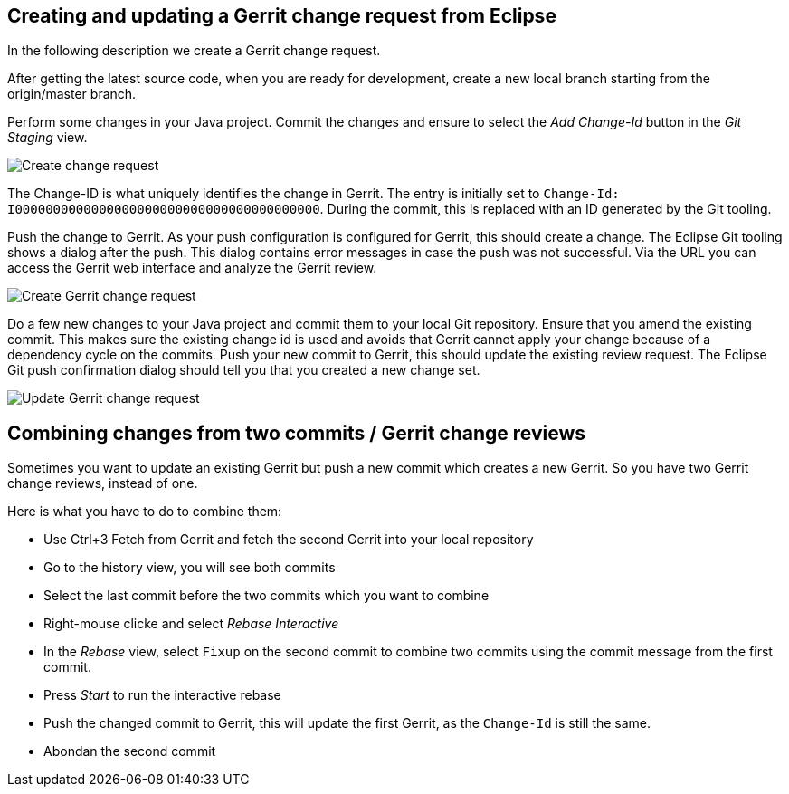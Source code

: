 [[gerritsetup_user]]
== Creating and updating a Gerrit change request from Eclipse

In the following description we create a Gerrit change request.

After getting the latest source code, when you are ready for development, create a new local branch starting from the origin/master branch.

Perform some changes in your Java project.
Commit the changes and ensure to select the _Add Change-Id_ button in the _Git Staging_ view.

image::gerrit_review10.png[Create change request]

The Change-ID is what uniquely identifies the change in Gerrit.
The
entry is initially set to
`Change-Id: I0000000000000000000000000000000000000000`.
During the commit, this is replaced with an ID generated by the Git
tooling.

Push the change to Gerrit. As your push configuration is configured for Gerrit, this
should create a change. The
Eclipse Git tooling
shows a dialog after
the push. This dialog contains
error messages in case the push was not
successful.
Via the URL you can access the Gerrit web
interface
and
analyze the
Gerrit review.

image::gerrit_webreview10.png[Create Gerrit change request]


Do a few new changes to your Java project and commit them to your
local Git repository. Ensure that you amend the
existing commit. This
makes sure the
existing
change id is used and avoids that Gerrit cannot
apply your change
because of
a dependency cycle on the commits. Push
your new commit
to Gerrit, this should update the existing review
request. The
Eclipse Git push confirmation dialog should tell you that
you created a new change set.

image::gerrit_webreview20.png[Update Gerrit change request]


== Combining changes from two commits / Gerrit change reviews

Sometimes you want to update an existing Gerrit but push a new commit which creates a new Gerrit.
So you have two Gerrit change reviews, instead of one.

Here is what you have to do to combine them:

* Use Ctrl+3 Fetch from Gerrit and fetch the second Gerrit into your local repository
* Go to the history view, you will see both commits
* Select the last commit before the two commits which you want to combine
* Right-mouse clicke and select _Rebase Interactive_
* In the _Rebase_ view, select `Fixup` on the second commit to combine two commits using the commit message from the first commit.
* Press _Start_ to run the interactive rebase
* Push the changed commit to Gerrit, this will update the first Gerrit, as the `Change-Id` is still the same.
* Abondan the second commit




